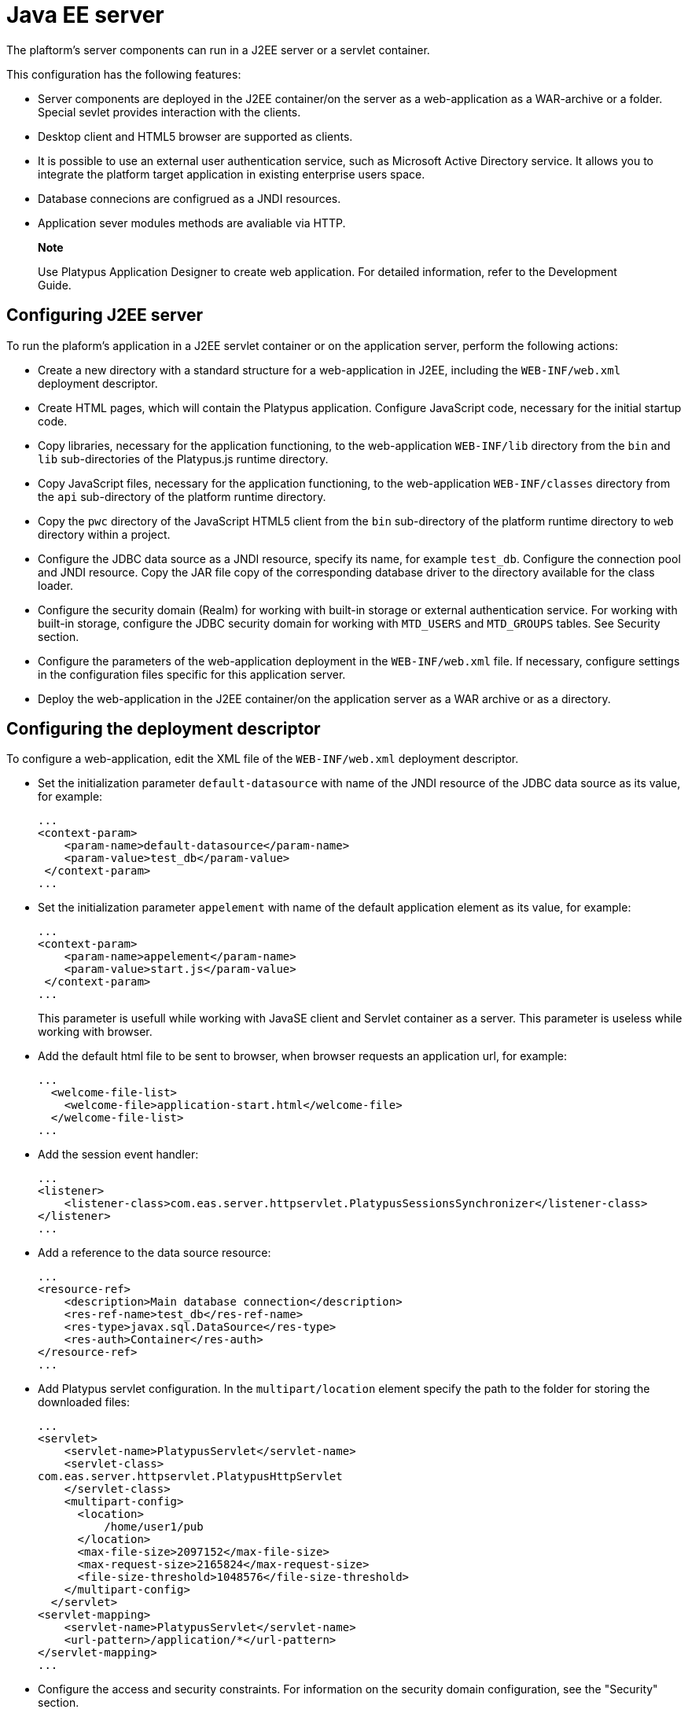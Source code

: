 [[java-ee-server]]
Java EE server
==============

The plaftorm's server components can run in a J2EE server or a servlet
container.

This configuration has the following features:

* Server components are deployed in the J2EE container/on the server as
a web-application as a WAR-archive or a folder. Special sevlet provides
interaction with the clients.
* Desktop client and HTML5 browser are supported as clients.
* It is possible to use an external user authentication service, such as
Microsoft Active Directory service. It allows you to integrate the
platform target application in existing enterprise users space.
* Database connecions are configrued as a JNDI resources.
* Application sever modules methods are avaliable via HTTP.

______________________________________________________________________________________________________________________
*Note*

Use Platypus Application Designer to create web application. For
detailed information, refer to the Development Guide.
______________________________________________________________________________________________________________________

[[configuring-j2ee-server]]
Configuring J2EE server
-----------------------

To run the plaform's application in a J2EE servlet container or on the
application server, perform the following actions:

* Create a new directory with a standard structure for a web-application
in J2EE, including the `WEB-INF/web.xml` deployment descriptor.
* Create HTML pages, which will contain the Platypus application.
Configure JavaScript code, necessary for the initial startup code.
* Copy libraries, necessary for the application functioning, to the
web-application `WEB-INF/lib` directory from the `bin` and `lib` sub-directories of
the Platypus.js runtime directory.
* Copy JavaScript files, necessary for the application functioning, to the
web-application `WEB-INF/classes` directory from the `api` sub-directory of
the platform runtime directory.
* Copy the `pwc` directory of the JavaScript HTML5 client from the `bin`
sub-directory of the platform runtime directory to `web` directory within a project.
* Configure the JDBC data source as a JNDI resource, specify its name,
for example `test_db`. Configure the connection pool and JNDI
resource. Copy the JAR file copy of the corresponding database driver to
the directory available for the class loader.
* Configure the security domain (Realm) for working with built-in
storage or external authentication service. For working with built-in
storage, configure the JDBC security domain for working with `MTD_USERS`
and `MTD_GROUPS` tables. See Security section.
* Configure the parameters of the web-application deployment in the
`WEB-INF/web.xml` file. If necessary, configure settings in the
configuration files specific for this application server.
* Deploy the web-application in the J2EE container/on the application
server as a WAR archive or as a directory.

[[configuring-the-deployment-descriptor]]
Configuring the deployment descriptor
-------------------------------------

To configure a web-application, edit the XML file of the
`WEB-INF/web.xml` deployment descriptor.

* Set the initialization parameter `default-datasource` with name of the
JNDI resource of the JDBC data source as its value, for example:
+
-----------------------------------------------
...
<context-param>
    <param-name>default-datasource</param-name>
    <param-value>test_db</param-value>
 </context-param>
...
-----------------------------------------------
* Set the initialization parameter `appelement` with name of the
default application element as its value, for example:
+
-----------------------------------------------
...
<context-param>
    <param-name>appelement</param-name>
    <param-value>start.js</param-value>
 </context-param>
...
-----------------------------------------------
+
This parameter is usefull while working with JavaSE client and Servlet container as a server.
This parameter is useless while working with browser.
* Add the default html file to be sent to browser, when browser requests an application url, for example:
+
-------------------------------------------------------
...
  <welcome-file-list>
    <welcome-file>application-start.html</welcome-file>
  </welcome-file-list>
...
-------------------------------------------------------
* Add the session event handler:
+
-------------------------------------------------------
...
<listener>
    <listener-class>com.eas.server.httpservlet.PlatypusSessionsSynchronizer</listener-class>
</listener>
...
-------------------------------------------------------
* Add a reference to the data source resource:
+
-------------------------------------------------------
...
<resource-ref>
    <description>Main database connection</description>
    <res-ref-name>test_db</res-ref-name>
    <res-type>javax.sql.DataSource</res-type>
    <res-auth>Container</res-auth>
</resource-ref>
...
-------------------------------------------------------
* Add Platypus servlet configuration. In the `multipart/location`
element specify the path to the folder for storing the downloaded files:
+
--------------------------------------------------------
...
<servlet>
    <servlet-name>PlatypusServlet</servlet-name>
    <servlet-class>
com.eas.server.httpservlet.PlatypusHttpServlet
    </servlet-class>
    <multipart-config>  
      <location>
          /home/user1/pub
      </location>
      <max-file-size>2097152</max-file-size>
      <max-request-size>2165824</max-request-size>
      <file-size-threshold>1048576</file-size-threshold>
    </multipart-config>
  </servlet>
<servlet-mapping>
    <servlet-name>PlatypusServlet</servlet-name>
    <url-pattern>/application/*</url-pattern>
</servlet-mapping>
...
--------------------------------------------------------
* Configure the access and security constraints. For information on the
security domain configuration, see the "Security" section.

After completing configuring, deploy the web-application as a folder or
WAR archive in a servlet container or on the J2EE server.

[[authentication-configuration-on-a-j2ee-container]]
Authentication configuration on a J2EE container
------------------------------------------------

When an application works in a J2EE container, the platform runtime uses
an authentication mechanism and roles provided by the container. To
enable activation of the role access in this case, the user should pass
the security constraint and get a role. To do this, configure a URL
security constraint as a page containing Platypus forms, for which the
access control based on roles should be provided. The following example
shows the enabled security constraint for the `applicationStart.html`
page; to get access to this page the user should be assigned any role:

-----------------------------------------------------------
...
<security-constraint>
  <web-resource-collection>
      <url-pattern>/application-start.html</url-pattern>
    </web-resource-collection>
    <auth-constraint>
      <role-name>*</role-name>
    </auth-constraint>
</security-constraint>
<login-config>
    <auth-method>FORM</auth-method>
    <form-login-config>
      <form-login-page>/login.html</form-login-page>
      <form-error-page>/login-failed.html</form-error-page>
    </form-login-config>
</login-config>
<security-role>
    <role-name>*</role-name>
</security-role>
...
-----------------------------------------------------------

Specify the type of authentication, for example, `FORM` for
authentication using HTML forms or `BASIC` for basic authentication
according to RFC 2617.

Platypus Client supports `BASIC` authentication, so to its ensure
correct operation, that particular type of authentication must be
configured.

Configure the repository of information about users and J2EE container
for using this repository. More detailed information on these settings
is provided below.

When an application works in the J2EE container, you should use built-in
web-server tools in addition to Platypus platform security constraints:

* Restrict access to application files over HTTP.

Configure access constraints in the `WEB-INF/web.xml` descriptor file.

The following example shows a portion of the `WEB-INF/web.xml` file. It
contains constraints of access to files of the Platypus application,
located in the `app` directory, except `public` sub-directory:

--------------------------------------------------------
...
<security-constraint>
  <web-resource-collection>
      <!-- whitelist -->
      <web-resource-name />
      <url-pattern>/app/public/*</url-pattern>
      </url-pattern>
   </web-resource-collection>
   <!-- No auth constraint here for whitelist -->
</security-constraint>

<security-constraint>
  <web-resource-collection>
      <!-- everything other is restricted -->
      <web-resource-name />
      <url-pattern>/app/*</url-pattern>
  </web-resource-collection>
  <auth-constraint />
</security-constraint>
...
--------------------------------------------------------

////
[[j2ee-glassfish-3-configuration-j2ee]]
J2EE Glassfish 3 configuration
------------------------------

Data source setup:

1.  Copy the JAR file of the JDBC driver to the directory accessible to
the class loader: `glassfish/domains/mydomain/lib`
2.  Run the GlassFish administration console. To do this, start the
server, for example, by using the asadmin utility. Then navigate to
`http://hostname:4848` in browser, where hostname is the address of the
Glassfish application server, for example: `http://localhost:4848`.
3.  Create the JDBC connection pool: Resources -> JDBC -> JDBC
Connection Pools -> New, `javax.sql.ConnectionPoolDataSource` resource
type, and also specify the database connection parameters: `url`,
`username`, `password`.
4.  Check the pool settings by clicking Ping.
5.  Create the JNDI resource for the connection pool: Resources -> JDBC
Resources-> New. Specify the name of the resource, for
example`jdbc/main`, and specify the JDBC connection pool.

To configure Platypus for working with internal storage of user data or
external authentication service:

* Configure J2EE Glassfish server for working with the security domain
(Realm) in the external LDAP service.
* Configure user accounts.

To configure the Glassfish server:

* Add the security domain for Glassfish. To do this, change the server
configuration (Configurations -> Server-config -> Security -> Realms
->New).
+
Specify the name of the security domain, select the class name from the
list or specify your own class:
** To use the built-in Platypus storage, specify the
com.sun.enterprise.security.auth.realm.jdbc.JDBCRealm class name.
Configure properties, which are specific for this class:
+
.JDBCRealm security domain properties
[cols="<,<",]
|=======================================================================
|`JAAS Context` |Identifier of the login module, JDBCRealm

|`User Table` |ame of the user tables in the database, MTD_USERS

|`User Name Column` |Name of the column in the user table for storing
user names, USR_NAME

|`Password Column` |Name of the column in the user table for storing
password hashes, USR_PASSWD

|`Group Table` |Name of the user group table, USR_GROUPS

|`Group Name Column` |Name of the group name column in the user group
table, GROUP_NAME

|`Digest Algorithm` |Password hashing algorithm, MD5
|=======================================================================
** To use the external LDAP service (Active Directory, OpenLDAP, etc.)
specify the com.sun.enterprise.security.auth.realm.ldap.LDAPReam class
name; configure properties which are specific for this class.
+
.Basic and additional properties of the LDAPReam security domain
[cols="<,<",]
|=========================================================
|`JAAS Context` |Identifier of the login module, ldapRealm
|`Directory` |ldap://server:389
|`Base DN` |DC=ithit,DC=com
|`Assign Groups` |platypus_default_role
|`search-filter` |(&(objectClass=user)(sAMAccountName=%s))
|`search-bind-password` |LDAP service password
|`group-search-filter` |(&(objectClass=group)(member=%d))
|`search-bind-dn` |ithit\user
|=========================================================
+
_____________________________________________________________________________________________________________________________________________________________________________
*Note*

Set values of properties in accordance with the configuration of your
LDAP server. `Assign Groups` property value, platypus_default_role group
will be assigned to all users.
_____________________________________________________________________________________________________________________________________________________________________________
+
Configure JVM: Configurations -> server-config -> JVM Settings -> Add
JVM Option - by adding the following option:
Djava.naming.referral=follow
* In the `WEB-INF/glassfish-web.xml` file link roles to the security
groups:
+
------------------------------------------------
<glassfish-web-app error-url="">
...
  <context-root>/platypus</context-root>
  <security-role-mapping>
    <role-name>platypus_default_role</role-name>
    <group-name>default</group-name>
  </security-role-mapping>
  <security-role-mapping>
    <role-name>role1</role-name>
    <group-name>role1</group-name>
  </security-role-mapping>
  <security-role-mapping>
    <role-name>role2</role-name>
    <group-name>role2</group-name>
  </security-role-mapping>
..
</glassfish-web-app>
------------------------------------------------
////
[[apache-tomcat-8-configuration-j2ee]]
Apache Tomcat 8 configuration
-----------------------------

Data source setup:

* Copy the corresponding JAR file of the JDBC driver to the directory
accessible to the class loader: `/lib`, where CATALINA_HOME is a Apache
Tomcat;
* Create the JNDI resource of the JDBC data source. Edit the
`META-INF/context.xml` file of the web application by adding the data
source resource:
+
-----------------------------------------------------------------------------------------------------------------------------------
...
<Resource name="jdbc/main" auth="Container" type="javax.sql.DataSource"
       maxActive="100" maxIdle="30" maxWait="10000"
       username="sa" password="te$tPwd" driverClassName="org.h2.Driver" url="jdbc:h2:tcp://localhost/~/h2db/test;schema=test"/>
...
-----------------------------------------------------------------------------------------------------------------------------------
+
If necessary, configure the connection pool by specifying parameters for
removing and cleaning unused connections.
* Configure the security domain. Edit the `META-INF/context.xml` file of
the web application by adding the security domain. The example below
shows configuring of the security domain for working with the built-in
repository of user information:
+
--------------------------------------------------------------------------
...
<Realm  className="org.apache.catalina.realm.DataSourceRealm"
   dataSourceName="jdbc/TestDB"
   userTable="MTD_USERS" userNameCol="USR_NAME"   userCredCol="USR_PASSWD"
   userRoleTable="MTD_GROUPS" roleNameCol="GROUP_NAME" digest="MD5"/>
...
--------------------------------------------------------------------------
+
For the DataSourceRealm security domain, specify names of tables,
columns and hashing algorithm for working with `MTD_USERS` и
`MTD_GROUPS` tables.
+
If you want to use another authentication data repository, such as an
external LDAP server, configure the appropriate type of security domain.
